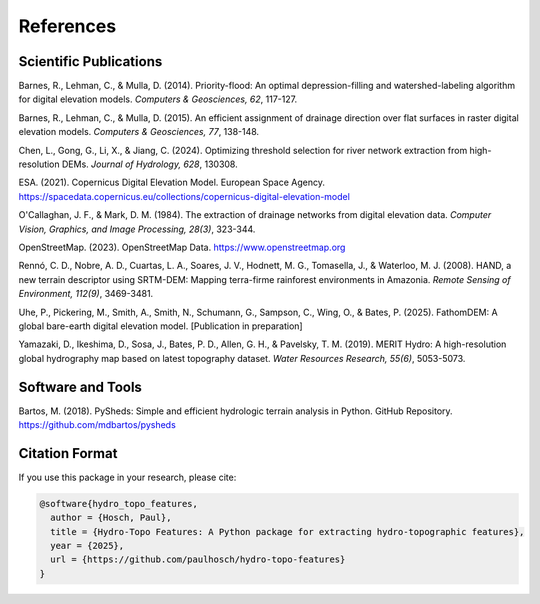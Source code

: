 References
==========

Scientific Publications
---------------------

Barnes, R., Lehman, C., & Mulla, D. (2014). Priority-flood: An optimal depression-filling and watershed-labeling algorithm for digital elevation models. *Computers & Geosciences, 62*, 117-127.

Barnes, R., Lehman, C., & Mulla, D. (2015). An efficient assignment of drainage direction over flat surfaces in raster digital elevation models. *Computers & Geosciences, 77*, 138-148.

Chen, L., Gong, G., Li, X., & Jiang, C. (2024). Optimizing threshold selection for river network extraction from high-resolution DEMs. *Journal of Hydrology, 628*, 130308.

ESA. (2021). Copernicus Digital Elevation Model. European Space Agency. https://spacedata.copernicus.eu/collections/copernicus-digital-elevation-model

O'Callaghan, J. F., & Mark, D. M. (1984). The extraction of drainage networks from digital elevation data. *Computer Vision, Graphics, and Image Processing, 28(3)*, 323-344.

OpenStreetMap. (2023). OpenStreetMap Data. https://www.openstreetmap.org

Rennó, C. D., Nobre, A. D., Cuartas, L. A., Soares, J. V., Hodnett, M. G., Tomasella, J., & Waterloo, M. J. (2008). HAND, a new terrain descriptor using SRTM-DEM: Mapping terra-firme rainforest environments in Amazonia. *Remote Sensing of Environment, 112(9)*, 3469-3481.

Uhe, P., Pickering, M., Smith, A., Smith, N., Schumann, G., Sampson, C., Wing, O., & Bates, P. (2025). FathomDEM: A global bare-earth digital elevation model. [Publication in preparation]

Yamazaki, D., Ikeshima, D., Sosa, J., Bates, P. D., Allen, G. H., & Pavelsky, T. M. (2019). MERIT Hydro: A high-resolution global hydrography map based on latest topography dataset. *Water Resources Research, 55(6)*, 5053-5073.

Software and Tools
-----------------

Bartos, M. (2018). PySheds: Simple and efficient hydrologic terrain analysis in Python. GitHub Repository. https://github.com/mdbartos/pysheds

Citation Format
--------------

If you use this package in your research, please cite:

.. code-block:: text

    @software{hydro_topo_features,
      author = {Hosch, Paul},
      title = {Hydro-Topo Features: A Python package for extracting hydro-topographic features},
      year = {2025},
      url = {https://github.com/paulhosch/hydro-topo-features}
    } 